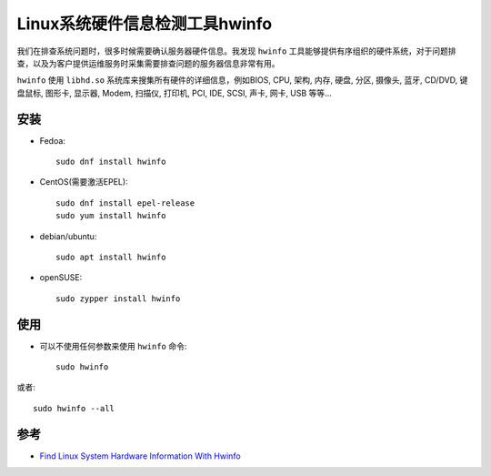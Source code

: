 .. _hwinfo:

==================================
Linux系统硬件信息检测工具hwinfo
==================================

我们在排查系统问题时，很多时候需要确认服务器硬件信息。我发现 ``hwinfo`` 工具能够提供有序组织的硬件系统，对于问题排查，以及为客户提供运维服务时采集需要排查问题的服务器信息非常有用。

``hwinfo`` 使用 ``libhd.so`` 系统库来搜集所有硬件的详细信息，例如BIOS, CPU, 架构, 内存, 硬盘, 分区, 摄像头, 蓝牙, CD/DVD, 键盘鼠标, 图形卡, 显示器, Modem, 扫描仪, 打印机, PCI, IDE, SCSI, 声卡, 网卡, USB 等等...

安装
=======

- Fedoa::

   sudo dnf install hwinfo

- CentOS(需要激活EPEL)::

   sudo dnf install epel-release
   sudo yum install hwinfo

- debian/ubuntu::

   sudo apt install hwinfo

- openSUSE::

   sudo zypper install hwinfo

使用
========

- 可以不使用任何参数来使用 ``hwinfo`` 命令::

   sudo hwinfo

或者::

   sudo hwinfo --all



参考
=========

- `Find Linux System Hardware Information With Hwinfo <https://ostechnix.com/find-linux-system-hardware-information-with-hwinfo/>`_
